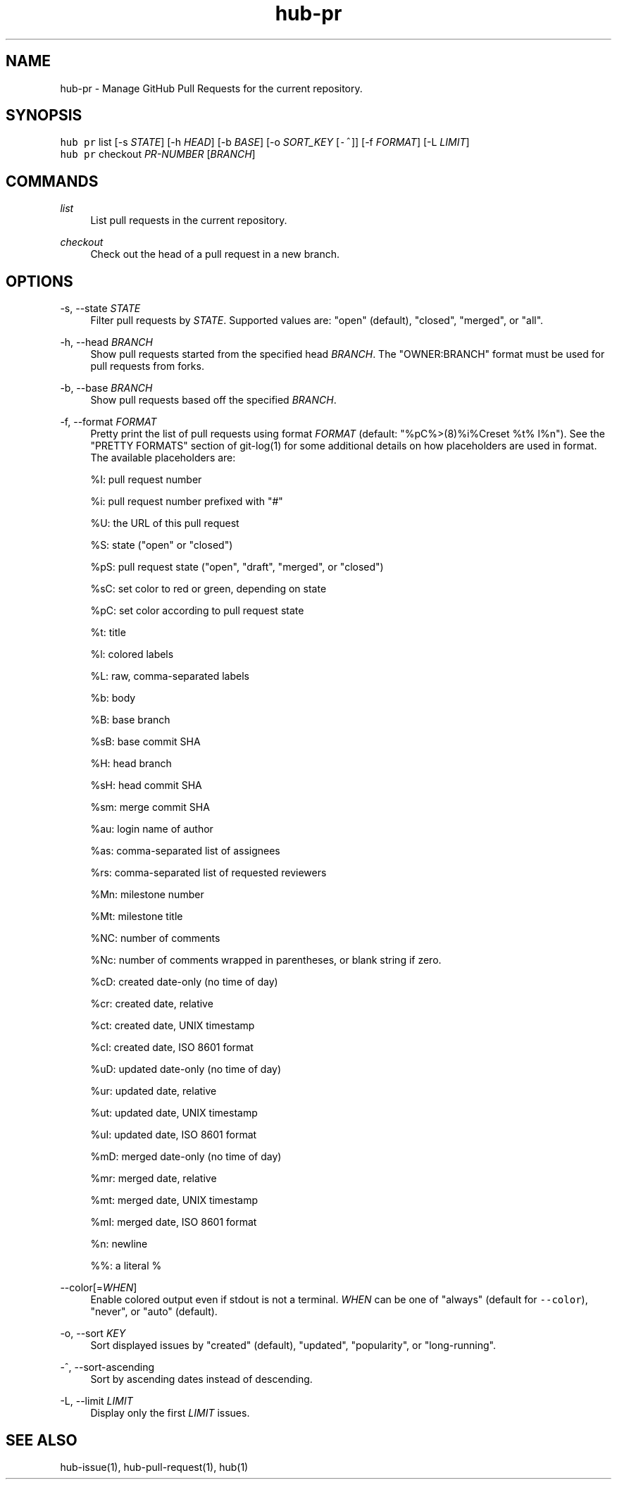 .TH "hub-pr" "1" "24 Feb 2019" "hub version 2.10.0" "hub manual"
.nh
.ad l
.SH "NAME"
hub\-pr \- Manage GitHub Pull Requests for the current repository.
.SH "SYNOPSIS"
.P
\fB\fChub pr\fR list [\-s \fISTATE\fP] [\-h \fIHEAD\fP] [\-b \fIBASE\fP] [\-o \fISORT\_KEY\fP [\fB\fC\-^\fR]] [\-f \fIFORMAT\fP] [\-L \fILIMIT\fP]
.br
\fB\fChub pr\fR checkout \fIPR\-NUMBER\fP [\fIBRANCH\fP]
.SH "COMMANDS"
.PP
\fIlist\fP
.RS 4
List pull requests in the current repository.
.RE
.PP
\fIcheckout\fP
.RS 4
Check out the head of a pull request in a new branch.
.RE
.br
.SH "OPTIONS"
.PP
\-s, \-\-state \fISTATE\fP
.RS 4
Filter pull requests by \fISTATE\fP. Supported values are: "open" (default),
"closed", "merged", or "all".
.RE
.PP
\-h, \-\-head \fIBRANCH\fP
.RS 4
Show pull requests started from the specified head \fIBRANCH\fP. The
"OWNER:BRANCH" format must be used for pull requests from forks.
.RE
.PP
\-b, \-\-base \fIBRANCH\fP
.RS 4
Show pull requests based off the specified \fIBRANCH\fP.
.RE
.PP
\-f, \-\-format \fIFORMAT\fP
.RS 4
Pretty print the list of pull requests using format \fIFORMAT\fP (default:
"%pC%>(8)%i%Creset  %t%  l%n"). See the "PRETTY FORMATS" section of
git\-log(1) for some additional details on how placeholders are used in
format. The available placeholders are:
.sp
%I: pull request number
.sp
%i: pull request number prefixed with "#"
.sp
%U: the URL of this pull request
.sp
%S: state ("open" or "closed")
.sp
%pS: pull request state ("open", "draft", "merged", or "closed")
.sp
%sC: set color to red or green, depending on state
.sp
%pC: set color according to pull request state
.sp
%t: title
.sp
%l: colored labels
.sp
%L: raw, comma\-separated labels
.sp
%b: body
.sp
%B: base branch
.sp
%sB: base commit SHA
.sp
%H: head branch
.sp
%sH: head commit SHA
.sp
%sm: merge commit SHA
.sp
%au: login name of author
.sp
%as: comma\-separated list of assignees
.sp
%rs: comma\-separated list of requested reviewers
.sp
%Mn: milestone number
.sp
%Mt: milestone title
.sp
%NC: number of comments
.sp
%Nc: number of comments wrapped in parentheses, or blank string if zero.
.sp
%cD: created date\-only (no time of day)
.sp
%cr: created date, relative
.sp
%ct: created date, UNIX timestamp
.sp
%cI: created date, ISO 8601 format
.sp
%uD: updated date\-only (no time of day)
.sp
%ur: updated date, relative
.sp
%ut: updated date, UNIX timestamp
.sp
%uI: updated date, ISO 8601 format
.sp
%mD: merged date\-only (no time of day)
.sp
%mr: merged date, relative
.sp
%mt: merged date, UNIX timestamp
.sp
%mI: merged date, ISO 8601 format
.sp
%n: newline
.sp
%%: a literal %
.RE
.PP
\-\-color[=\fIWHEN\fP]
.RS 4
Enable colored output even if stdout is not a terminal. \fIWHEN\fP can be one
of "always" (default for \fB\fC\-\-color\fR), "never", or "auto" (default).
.RE
.PP
\-o, \-\-sort \fIKEY\fP
.RS 4
Sort displayed issues by "created" (default), "updated", "popularity", or "long\-running".
.RE
.PP
\-^, \-\-sort\-ascending
.RS 4
Sort by ascending dates instead of descending.
.RE
.PP
\-L, \-\-limit \fILIMIT\fP
.RS 4
Display only the first \fILIMIT\fP issues.
.RE
.br
.SH "SEE ALSO"
.P
hub\-issue(1), hub\-pull\-request(1), hub(1)


